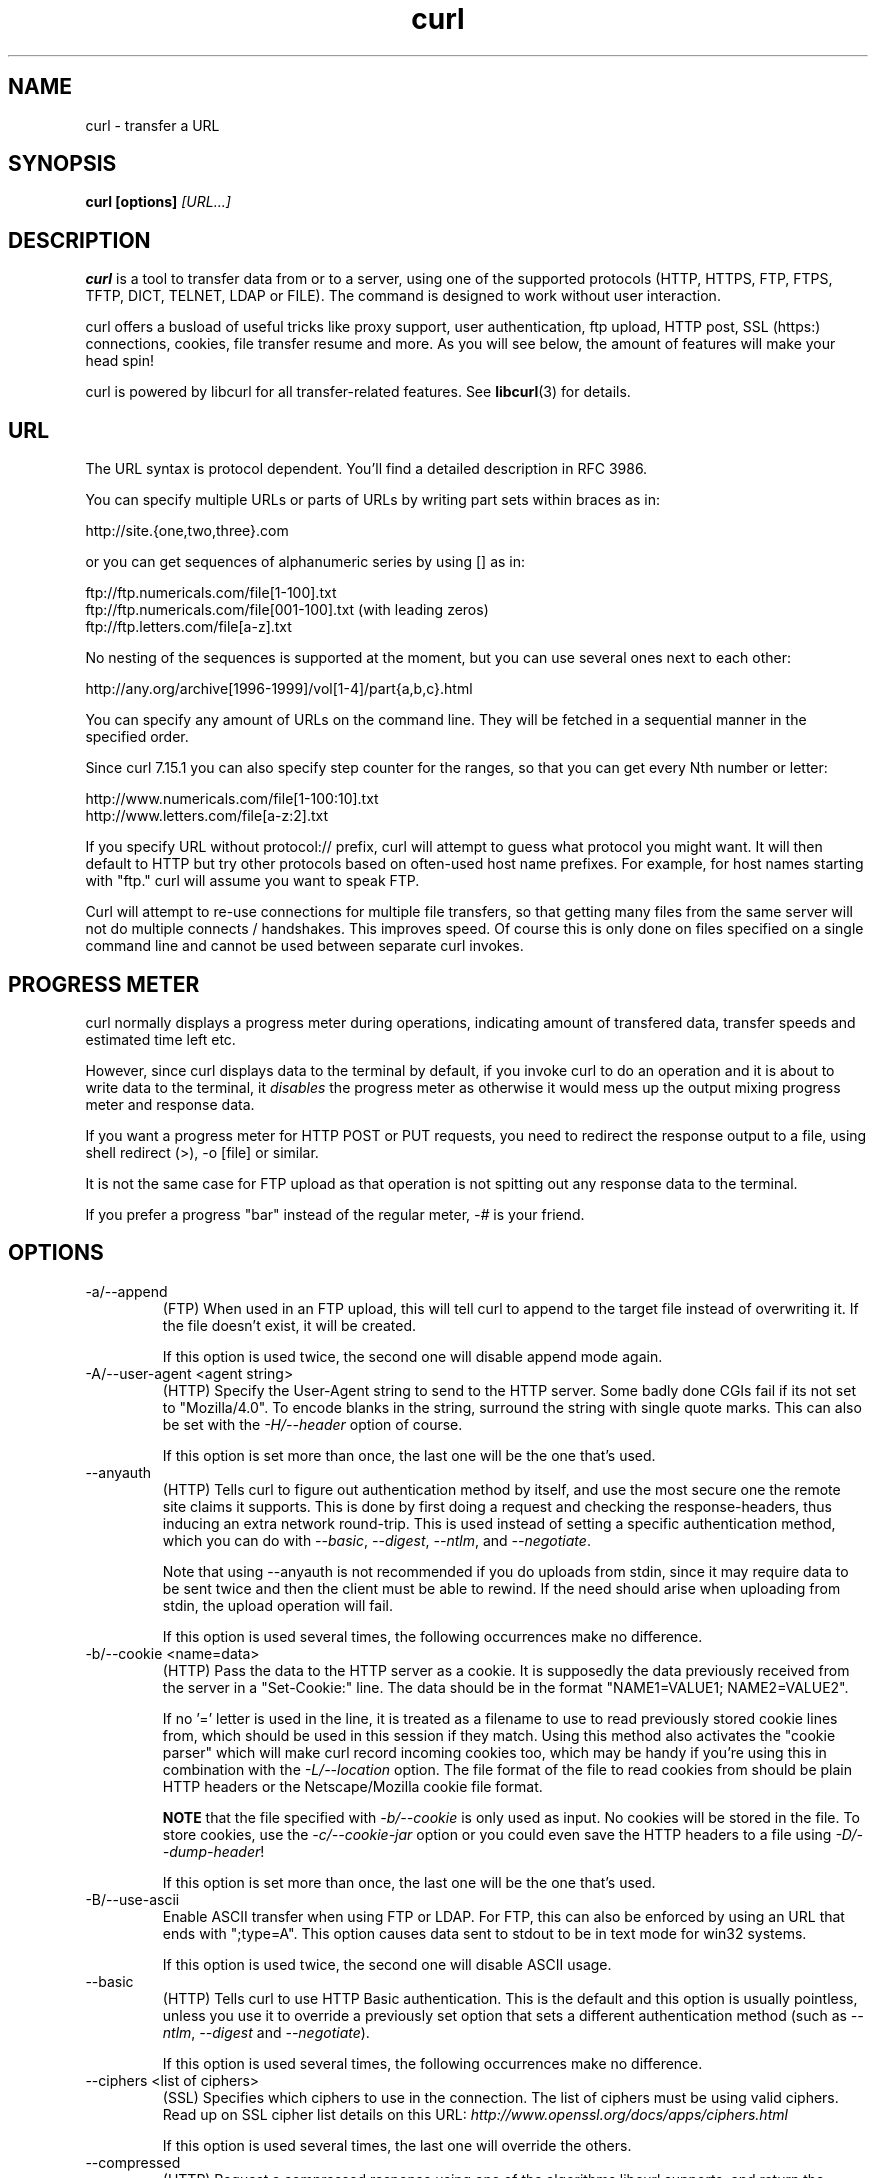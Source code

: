 .\" **************************************************************************
.\" *                                  _   _ ____  _
.\" *  Project                     ___| | | |  _ \| |
.\" *                             / __| | | | |_) | |
.\" *                            | (__| |_| |  _ <| |___
.\" *                             \___|\___/|_| \_\_____|
.\" *
.\" * Copyright (C) 1998 - 2006, Daniel Stenberg, <daniel@haxx.se>, et al.
.\" *
.\" * This software is licensed as described in the file COPYING, which
.\" * you should have received as part of this distribution. The terms
.\" * are also available at http://curl.haxx.se/docs/copyright.html.
.\" *
.\" * You may opt to use, copy, modify, merge, publish, distribute and/or sell
.\" * copies of the Software, and permit persons to whom the Software is
.\" * furnished to do so, under the terms of the COPYING file.
.\" *
.\" * This software is distributed on an "AS IS" basis, WITHOUT WARRANTY OF ANY
.\" * KIND, either express or implied.
.\" *
.\" * $Id: curl.1,v 1.186 2006-07-26 23:20:47 bagder Exp $
.\" **************************************************************************
.\"
.TH curl 1 "21 Mar 2006" "Curl 7.15.4" "Curl Manual"
.SH NAME
curl \- transfer a URL
.SH SYNOPSIS
.B curl [options]
.I [URL...]
.SH DESCRIPTION
.B curl
is a tool to transfer data from or to a server, using one of the supported
protocols (HTTP, HTTPS, FTP, FTPS, TFTP, DICT, TELNET, LDAP or FILE).
The command is designed to work without user interaction.

curl offers a busload of useful tricks like proxy support, user
authentication, ftp upload, HTTP post, SSL (https:) connections, cookies, file
transfer resume and more. As you will see below, the amount of features will
make your head spin!

curl is powered by libcurl for all transfer-related features. See
.BR libcurl (3)
for details.
.SH URL
The URL syntax is protocol dependent. You'll find a detailed description in
RFC 3986.

You can specify multiple URLs or parts of URLs by writing part sets within
braces as in:

 http://site.{one,two,three}.com

or you can get sequences of alphanumeric series by using [] as in:

 ftp://ftp.numericals.com/file[1-100].txt
 ftp://ftp.numericals.com/file[001-100].txt    (with leading zeros)
 ftp://ftp.letters.com/file[a-z].txt

No nesting of the sequences is supported at the moment, but you can use
several ones next to each other:

 http://any.org/archive[1996-1999]/vol[1-4]/part{a,b,c}.html

You can specify any amount of URLs on the command line. They will be fetched
in a sequential manner in the specified order.

Since curl 7.15.1 you can also specify step counter for the ranges, so that
you can get every Nth number or letter:

 http://www.numericals.com/file[1-100:10].txt
 http://www.letters.com/file[a-z:2].txt

If you specify URL without protocol:// prefix, curl will attempt to guess what
protocol you might want. It will then default to HTTP but try other protocols
based on often-used host name prefixes. For example, for host names starting
with "ftp." curl will assume you want to speak FTP.

Curl will attempt to re-use connections for multiple file transfers, so that
getting many files from the same server will not do multiple connects /
handshakes. This improves speed. Of course this is only done on files
specified on a single command line and cannot be used between separate curl
invokes.
.SH "PROGRESS METER"
curl normally displays a progress meter during operations, indicating amount
of transfered data, transfer speeds and estimated time left etc.

However, since curl displays data to the terminal by default, if you invoke
curl to do an operation and it is about to write data to the terminal, it
\fIdisables\fP the progress meter as otherwise it would mess up the output
mixing progress meter and response data.

If you want a progress meter for HTTP POST or PUT requests, you need to
redirect the response output to a file, using shell redirect (>), -o [file] or
similar.

It is not the same case for FTP upload as that operation is not spitting out
any response data to the terminal.

If you prefer a progress "bar" instead of the regular meter, \fI-#\fP is your
friend.
.SH OPTIONS
.IP "-a/--append"
(FTP) When used in an FTP upload, this will tell curl to append to the target
file instead of overwriting it. If the file doesn't exist, it will be created.

If this option is used twice, the second one will disable append mode again.
.IP "-A/--user-agent <agent string>"
(HTTP) Specify the User-Agent string to send to the HTTP server. Some badly
done CGIs fail if its not set to "Mozilla/4.0".  To encode blanks in the
string, surround the string with single quote marks.  This can also be set
with the \fI-H/--header\fP option of course.

If this option is set more than once, the last one will be the one that's
used.
.IP "--anyauth"
(HTTP) Tells curl to figure out authentication method by itself, and use the
most secure one the remote site claims it supports. This is done by first
doing a request and checking the response-headers, thus inducing an extra
network round-trip. This is used instead of setting a specific authentication
method, which you can do with \fI--basic\fP, \fI--digest\fP, \fI--ntlm\fP, and
\fI--negotiate\fP.

Note that using --anyauth is not recommended if you do uploads from stdin,
since it may require data to be sent twice and then the client must be able to
rewind. If the need should arise when uploading from stdin, the upload
operation will fail.

If this option is used several times, the following occurrences make no
difference.
.IP "-b/--cookie <name=data>"
(HTTP)
Pass the data to the HTTP server as a cookie. It is supposedly the
data previously received from the server in a "Set-Cookie:" line.
The data should be in the format "NAME1=VALUE1; NAME2=VALUE2".

If no '=' letter is used in the line, it is treated as a filename to use to
read previously stored cookie lines from, which should be used in this session
if they match. Using this method also activates the "cookie parser" which will
make curl record incoming cookies too, which may be handy if you're using this
in combination with the \fI-L/--location\fP option. The file format of the
file to read cookies from should be plain HTTP headers or the Netscape/Mozilla
cookie file format.

\fBNOTE\fP that the file specified with \fI-b/--cookie\fP is only used as
input. No cookies will be stored in the file. To store cookies, use the
\fI-c/--cookie-jar\fP option or you could even save the HTTP headers to a file
using \fI-D/--dump-header\fP!

If this option is set more than once, the last one will be the one that's
used.
.IP "-B/--use-ascii"
Enable ASCII transfer when using FTP or LDAP. For FTP, this can also be
enforced by using an URL that ends with ";type=A". This option causes data
sent to stdout to be in text mode for win32 systems.

If this option is used twice, the second one will disable ASCII usage.
.IP "--basic"
(HTTP) Tells curl to use HTTP Basic authentication. This is the default and
this option is usually pointless, unless you use it to override a previously
set option that sets a different authentication method (such as \fI--ntlm\fP,
\fI--digest\fP and \fI--negotiate\fP).

If this option is used several times, the following occurrences make no
difference.
.IP "--ciphers <list of ciphers>"
(SSL) Specifies which ciphers to use in the connection. The list of ciphers
must be using valid ciphers. Read up on SSL cipher list details on this URL:
\fIhttp://www.openssl.org/docs/apps/ciphers.html\fP

If this option is used several times, the last one will override the others.
.IP "--compressed"
(HTTP) Request a compressed response using one of the algorithms libcurl
supports, and return the uncompressed document.  If this option is used and
the server sends an unsupported encoding, Curl will report an error.

If this option is used several times, each occurrence will toggle it on/off.
.IP "--connect-timeout <seconds>"
Maximum time in seconds that you allow the connection to the server to take.
This only limits the connection phase, once curl has connected this option is
of no more use. See also the \fI-m/--max-time\fP option.

If this option is used several times, the last one will be used.
.IP "-c/--cookie-jar <file name>"
Specify to which file you want curl to write all cookies after a completed
operation. Curl writes all cookies previously read from a specified file as
well as all cookies received from remote server(s). If no cookies are known,
no file will be written. The file will be written using the Netscape cookie
file format. If you set the file name to a single dash, "-", the cookies will
be written to stdout.

.B NOTE
If the cookie jar can't be created or written to, the whole curl operation
won't fail or even report an error clearly. Using -v will get a warning
displayed, but that is the only visible feedback you get about this possibly
lethal situation.

If this option is used several times, the last specified file name will be
used.
.IP "-C/--continue-at <offset>"
Continue/Resume a previous file transfer at the given offset. The given offset
is the exact number of bytes that will be skipped counted from the beginning
of the source file before it is transferred to the destination.  If used with
uploads, the ftp server command SIZE will not be used by curl.

Use "-C -" to tell curl to automatically find out where/how to resume the
transfer. It then uses the given output/input files to figure that out.

If this option is used several times, the last one will be used.
.IP "--create-dirs"
When used in conjunction with the -o option, curl will create the necessary
local directory hierarchy as needed. This option creates the dirs mentioned
with the -o option, nothing else. If the -o file name uses no dir or if the
dirs it mentions already exist, no dir will be created.

To create remote directories when using FTP, try \fI--ftp-create-dirs\fP.
.IP "--crlf"
(FTP) Convert LF to CRLF in upload. Useful for MVS (OS/390).

If this option is used several times, the following occurrences make no
difference.
.IP "-d/--data <data>"
(HTTP) Sends the specified data in a POST request to the HTTP server, in a way
that can emulate as if a user has filled in a HTML form and pressed the submit
button. Note that the data is sent exactly as specified with no extra
processing (with all newlines cut off).  The data is expected to be
\&"url-encoded". This will cause curl to pass the data to the server using the
content-type application/x-www-form-urlencoded. Compare to \fI-F/--form\fP. If
this option is used more than once on the same command line, the data pieces
specified will be merged together with a separating &-letter. Thus, using '-d
name=daniel -d skill=lousy' would generate a post chunk that looks like
\&'name=daniel&skill=lousy'.

If you start the data with the letter @, the rest should be a file name to
read the data from, or - if you want curl to read the data from stdin.  The
contents of the file must already be url-encoded. Multiple files can also be
specified. Posting data from a file named 'foobar' would thus be done with
\fI--data\fP @foobar".

To post data purely binary, you should instead use the \fI--data-binary\fP
option.

\fI-d/--data\fP is the same as \fI--data-ascii\fP.

If this option is used several times, the ones following the first will
append data.
.IP "--data-ascii <data>"
(HTTP) This is an alias for the \fI-d/--data\fP option.

If this option is used several times, the ones following the first will
append data.
.IP "--data-binary <data>"
(HTTP) This posts data in a similar manner as \fI--data-ascii\fP does,
although when using this option the entire context of the posted data is kept
as-is. If you want to post a binary file without the strip-newlines feature of
the \fI--data-ascii\fP option, this is for you.

If this option is used several times, the ones following the first will
append data.
.IP "--digest"
(HTTP) Enables HTTP Digest authentication. This is a authentication that
prevents the password from being sent over the wire in clear text. Use this in
combination with the normal \fI-u/--user\fP option to set user name and
password. See also \fI--ntlm\fP, \fI--negotiate\fP and \fI--anyauth\fP for
related options.

If this option is used several times, the following occurrences make no
difference.
.IP "--disable-eprt"
(FTP) Tell curl to disable the use of the EPRT and LPRT commands when doing
active FTP transfers. Curl will normally always first attempt to use EPRT,
then LPRT before using PORT, but with this option, it will use PORT right
away. EPRT and LPRT are extensions to the original FTP protocol, may not work
on all servers but enable more functionality in a better way than the
traditional PORT command.

If this option is used several times, each occurrence will toggle this on/off.
.IP "--disable-epsv"
(FTP) Tell curl to disable the use of the EPSV command when doing passive FTP
transfers. Curl will normally always first attempt to use EPSV before PASV,
but with this option, it will not try using EPSV.

If this option is used several times, each occurrence will toggle this on/off.
.IP "-D/--dump-header <file>"
Write the protocol headers to the specified file.

This option is handy to use when you want to store the headers that a HTTP
site sends to you. Cookies from the headers could then be read in a second
curl invoke by using the \fI-b/--cookie\fP option! The \fI-c/--cookie-jar\fP
option is however a better way to store cookies.

When used on FTP, the ftp server response lines are considered being "headers"
and thus are saved there.

If this option is used several times, the last one will be used.
.IP "-e/--referer <URL>"
(HTTP) Sends the "Referer Page" information to the HTTP server. This can also
be set with the \fI-H/--header\fP flag of course.  When used with
\fI-L/--location\fP you can append ";auto" to the --referer URL to make curl
automatically set the previous URL when it follows a Location: header. The
\&";auto" string can be used alone, even if you don't set an initial --referer.

If this option is used several times, the last one will be used.
.IP "--engine <name>"
Select the OpenSSL crypto engine to use for cipher
operations. Use \fI--engine list\fP to print a list of build-time supported
engines. Note that not all (or none) of the engines may be available at
run-time.
.IP "--environment"
(RISC OS ONLY) Sets a range of environment variables, using the names the -w
option supports, to easier allow extraction of useful information after having
run curl.

If this option is used several times, each occurrence will toggle this on/off.
.IP "--egd-file <file>"
(HTTPS) Specify the path name to the Entropy Gathering Daemon socket. The
socket is used to seed the random engine for SSL connections. See also the
\fI--random-file\fP option.
.IP "-E/--cert <certificate[:password]>"
(HTTPS)
Tells curl to use the specified certificate file when getting a file
with HTTPS. The certificate must be in PEM format.
If the optional password isn't specified, it will be queried for on
the terminal. Note that this certificate is the private key and the private
certificate concatenated!

If this option is used several times, the last one will be used.
.IP "--cert-type <type>"
(SSL) Tells curl what certificate type the provided certificate is in. PEM,
DER and ENG are recognized types.

If this option is used several times, the last one will be used.
.IP "--cacert <CA certificate>"
(HTTPS) Tells curl to use the specified certificate file to verify the
peer. The file may contain multiple CA certificates. The certificate(s) must
be in PEM format.

curl recognizes the environment variable named 'CURL_CA_BUNDLE' if that is
set, and uses the given path as a path to a CA cert bundle. This option
overrides that variable.

The windows version of curl will automatically look for a CA certs file named
\'curl-ca-bundle.crt\', either in the same directory as curl.exe, or in the
Current Working Directory, or in any folder along your PATH.

If this option is used several times, the last one will be used.
.IP "--capath <CA certificate directory>"
(HTTPS) Tells curl to use the specified certificate directory to verify the
peer. The certificates must be in PEM format, and the directory must have been
processed using the c_rehash utility supplied with openssl. Using
\fI--capath\fP can allow curl to make https connections much more efficiently
than using \fI--cacert\fP if the \fI--cacert\fP file contains many CA
certificates.

If this option is used several times, the last one will be used.
.IP "-f/--fail"
(HTTP) Fail silently (no output at all) on server errors. This is mostly done
like this to better enable scripts etc to better deal with failed attempts. In
normal cases when a HTTP server fails to deliver a document, it returns an
HTML document stating so (which often also describes why and more). This flag
will prevent curl from outputting that and return error 22.

If this option is used twice, the second will again disable silent failure.
.IP "--ftp-account [data]"
(FTP) When an FTP server asks for "account data" after user name and password
has been provided, this data is sent off using the ACCT command. (Added in
7.13.0)

If this option is used twice, the second will override the previous use.
.IP "--ftp-create-dirs"
(FTP) When an FTP URL/operation uses a path that doesn't currently exist on
the server, the standard behavior of curl is to fail. Using this option, curl
will instead attempt to create missing directories.

If this option is used twice, the second will again disable directory creation.
.IP "--ftp-method [method]"
(FTP) Control what method curl should use to reach a file on a FTP(S)
server. The method argument should be one of the following alternatives:
.RS
.IP multicwd
curl does a single CWD operation for each path part in the given URL. For deep
hierarchies this means very many commands. This is how RFC1738 says it should
be done. This is the default but the slowest behavior.
.IP nocwd
curl does no CWD at all. curl will do SIZE, RETR, STOR etc and give a full
path to the server for all these commands. This is the fastest behavior.
.IP singlecwd
curl does one CWD with the full target directory and then operates on the file
\&"normally" (like in the multicwd case). This is somewhat more standards
compliant than 'nocwd' but without the full penalty of 'multicwd'.
.RE
.IP "--ftp-pasv"
(FTP) Use PASV when transferring. PASV is the internal default behavior, but
using this option can be used to override a previous --ftp-port option. (Added
in 7.11.0)

If this option is used several times, the following occurrences make no
difference.

.IP "--ftp-alternative-to-user <command>"
(FTP) If authenticating with the USER and PASS commands fails, send this
command.  When connecting to Tumbleweed's Secure Transport server over FTPS
using a client certificate, using "SITE AUTH" will tell the server to retrieve
the username from the certificate. (Added in 7.15.5)
.IP "--ftp-skip-pasv-ip"
(FTP) Tell curl to not use the IP address the server suggests in its response
to curl's PASV command when curl connects the data connection. Instead curl
will re-use the same IP address it already uses for the control
connection. (Added in 7.14.2)

This option has no effect if PORT, EPRT or EPSV is used instead of PASV.

If this option is used twice, the second will again use the server's suggested
address.
.IP "--ftp-ssl"
(FTP) Try to use SSL/TLS for the FTP connection.
Reverts to a non-secure connection if the server doesn't support SSL/TLS.
(Added in 7.11.0)

If this option is used twice, the second will again disable this.
.IP "--ftp-ssl-reqd"
(FTP) Require SSL/TLS for the FTP connection.
Terminates the connection if the server doesn't support SSL/TLS.
(Added in 7.15.5)

If this option is used twice, the second will again disable this.
.IP "-F/--form <name=content>"
(HTTP) This lets curl emulate a filled in form in which a user has pressed the
submit button. This causes curl to POST data using the Content-Type
multipart/form-data according to RFC1867. This enables uploading of binary
files etc. To force the 'content' part to be a file, prefix the file name
with an @ sign. To just get the content part from a file, prefix the file name
with the letter <. The difference between @ and < is then that @ makes a file
get attached in the post as a file upload, while the < makes a text field and
just get the contents for that text field from a file.

Example, to send your password file to the server, where
\&'password' is the name of the form-field to which /etc/passwd will be the
input:

\fBcurl\fP -F password=@/etc/passwd www.mypasswords.com

To read the file's content from stdin instead of a file, use - where the file
name should've been. This goes for both @ and < constructs.

You can also tell curl what Content-Type to use by using 'type=', in a manner
similar to:

\fBcurl\fP -F "web=@index.html;type=text/html" url.com

or

\fBcurl\fP -F "name=daniel;type=text/foo" url.com

You can also explicitly change the name field of an file upload part by
setting filename=, like this:

\fBcurl\fP -F "file=@localfile;filename=nameinpost" url.com

See further examples and details in the MANUAL.

This option can be used multiple times.
.IP "--form-string <name=string>"
(HTTP) Similar to \fI--form\fP except that the value string for the named
parameter is used literally. Leading \&'@' and \&'<' characters, and the
\&';type=' string in the value have no special meaning. Use this in preference
to \fI--form\fP if there's any possibility that the string value may
accidentally trigger the \&'@' or \&'<' features of \fI--form\fP.
.IP "-g/--globoff"
This option switches off the "URL globbing parser". When you set this option,
you can specify URLs that contain the letters {}[] without having them being
interpreted by curl itself. Note that these letters are not normal legal URL
contents but they should be encoded according to the URI standard.
.IP "-G/--get"
When used, this option will make all data specified with \fI-d/--data\fP or
\fI--data-binary\fP to be used in a HTTP GET request instead of the POST
request that otherwise would be used. The data will be appended to the URL
with a '?'  separator.

If used in combination with -I, the POST data will instead be appended to the
URL with a HEAD request.

If this option is used several times, the following occurrences make no
difference.
.IP "-h/--help"
Usage help.
.IP "-H/--header <header>"
(HTTP) Extra header to use when getting a web page. You may specify any number
of extra headers. Note that if you should add a custom header that has the
same name as one of the internal ones curl would use, your externally set
header will be used instead of the internal one. This allows you to make even
trickier stuff than curl would normally do. You should not replace internally
set headers without knowing perfectly well what you're doing. Replacing an
internal header with one without content on the right side of the colon will
prevent that header from appearing.

curl will make sure that each header you add/replace get sent with the proper
end of line marker, you should thus \fBnot\fP add that as a part of the header
content: do not add newlines or carriage returns they will only mess things up
for you.

See also the \fI-A/--user-agent\fP and \fI-e/--referer\fP options.

This option can be used multiple times to add/replace/remove multiple headers.
.IP "--ignore-content-length"
(HTTP)
Ignore the Content-Length header. This is particularly useful for servers
running Apache 1.x, which will report incorrect Content-Length for files
larger than 2 gigabytes.
.IP "-i/--include"
(HTTP)
Include the HTTP-header in the output. The HTTP-header includes things
like server-name, date of the document, HTTP-version and more...

If this option is used twice, the second will again disable header include.
.IP "--interface <name>"
Perform an operation using a specified interface. You can enter interface
name, IP address or host name. An example could look like:

 curl --interface eth0:1 http://www.netscape.com/

If this option is used several times, the last one will be used.
.IP "-I/--head"
(HTTP/FTP/FILE)
Fetch the HTTP-header only! HTTP-servers feature the command HEAD
which this uses to get nothing but the header of a document. When used
on a FTP or FILE file, curl displays the file size and last modification
time only.

If this option is used twice, the second will again disable header only.
.IP "-j/--junk-session-cookies"
(HTTP) When curl is told to read cookies from a given file, this option will
make it discard all "session cookies". This will basically have the same effect
as if a new session is started. Typical browsers always discard session
cookies when they're closed down.

If this option is used several times, each occurrence will toggle this on/off.
.IP "-k/--insecure"
(SSL) This option explicitly allows curl to perform "insecure" SSL connections
and transfers. All SSL connections are attempted to be made secure by using
the CA certificate bundle installed by default. This makes all connections
considered "insecure" to fail unless \fI-k/--insecure\fP is used.

If this option is used twice, the second time will again disable it.
.IP "--key <key>"
(SSL) Private key file name. Allows you to provide your private key in this
separate file.

If this option is used several times, the last one will be used.
.IP "--key-type <type>"
(SSL) Private key file type. Specify which type your \fI--key\fP provided
private key is. DER, PEM and ENG are supported.

If this option is used several times, the last one will be used.
.IP "--krb4 <level>"
(FTP) Enable kerberos4 authentication and use. The level must be entered and
should be one of 'clear', 'safe', 'confidential' or 'private'. Should you use
a level that is not one of these, 'private' will instead be used.

This option requires that the library was built with kerberos4 support. This
is not very common. Use \fI-V/--version\fP to see if your curl supports it.

If this option is used several times, the last one will be used.
.IP "-K/--config <config file>"
Specify which config file to read curl arguments from. The config file is a
text file in which command line arguments can be written which then will be
used as if they were written on the actual command line. Options and their
parameters must be specified on the same config file line. If the parameter is
to contain white spaces, the parameter must be enclosed within quotes.  If the
first column of a config line is a '#' character, the rest of the line will be
treated as a comment.

Specify the filename as '-' to make curl read the file from stdin.

Note that to be able to specify a URL in the config file, you need to specify
it using the \fI--url\fP option, and not by simply writing the URL on its own
line. So, it could look similar to this:

url = "http://curl.haxx.se/docs/"

This option can be used multiple times.

When curl is invoked, it always (unless \fI-q\fP is used) checks for a default
config file and uses it if found. The default config file is checked for in
the following places in this order:

1) curl tries to find the "home dir": It first checks for the CURL_HOME and
then the HOME environment variables. Failing that, it uses getpwuid() on
unix-like systems (which returns the home dir given the current user in your
system). On Windows, it then checks for the APPDATA variable, or as a last
resort the '%USERPROFILE%\Application Data'.

2) On windows, if there is no _curlrc file in the home dir, it checks for one
in the same dir the executable curl is placed. On unix-like systems, it will
simply try to load .curlrc from the determined home dir.
.IP "--limit-rate <speed>"
Specify the maximum transfer rate you want curl to use. This feature is useful
if you have a limited pipe and you'd like your transfer not use your entire
bandwidth.

The given speed is measured in bytes/second, unless a suffix is appended.
Appending 'k' or 'K' will count the number as kilobytes, 'm' or M' makes it
megabytes while 'g' or 'G' makes it gigabytes. Examples: 200K, 3m and 1G.

If you are also using the \fI-Y/--speed-limit\fP option, that option will take
precedence and might cripple the rate-limiting slightly, to help keeping the
speed-limit logic working.

If this option is used several times, the last one will be used.
.IP "-l/--list-only"
(FTP)
When listing an FTP directory, this switch forces a name-only view.
Especially useful if you want to machine-parse the contents of an FTP
directory since the normal directory view doesn't use a standard look
or format.

This option causes an FTP NLST command to be sent.  Some FTP servers
list only files in their response to NLST; they do not include
subdirectories and symbolic links.

If this option is used twice, the second will again disable list only.
.IP "--local-port <num>[-num]"
Set a prefered number or range of local port numbers to use for the
connection(s).  Note that port numbers by nature is a scarce resource that
will be busy at times so setting this range to something too narrow might
cause unnecessary connection setup failures. (Added in 7.15.2)
.IP "-L/--location"
(HTTP/HTTPS) If the server reports that the requested page has moved to a
different location (indicated with a Location: header and a 3XX response code)
this option will make curl redo the request on the new place. If used together
with \fI-i/--include\fP or \fI-I/--head\fP, headers from all requested pages
will be shown. When authentication is used, curl only sends its credentials to
the initial host. If a redirect takes curl to a different host, it won't be
able to intercept the user+password. See also \fI--location-trusted\fP on how
to change this. You can limit the amount of redirects to follow by using the
\fI--max-redirs\fP option.

If this option is used twice, the second will again disable location following.
.IP "--location-trusted"
(HTTP/HTTPS) Like \fI-L/--location\fP, but will allow sending the name +
password to all hosts that the site may redirect to. This may or may not
introduce a security breach if the site redirects you do a site to which
you'll send your authentication info (which is plaintext in the case of HTTP
Basic authentication).

If this option is used twice, the second will again disable location following.
.IP "--max-filesize <bytes>"
Specify the maximum size (in bytes) of a file to download. If the file
requested is larger than this value, the transfer will not start and curl will
return with exit code 63.

NOTE: The file size is not always known prior to download, and for such files
this option has no effect even if the file transfer ends up being larger than
this given limit. This concerns both FTP and HTTP transfers.
.IP "-m/--max-time <seconds>"
Maximum time in seconds that you allow the whole operation to take.  This is
useful for preventing your batch jobs from hanging for hours due to slow
networks or links going down.  See also the \fI--connect-timeout\fP option.

If this option is used several times, the last one will be used.
.IP "-M/--manual"
Manual. Display the huge help text.
.IP "-n/--netrc"
Makes curl scan the \fI.netrc\fP file in the user's home directory for login
name and password. This is typically used for ftp on unix. If used with http,
curl will enable user authentication. See
.BR netrc(4)
or
.BR ftp(1)
for details on the file format. Curl will not complain if that file
hasn't the right permissions (it should not be world nor group
readable). The environment variable "HOME" is used to find the home
directory.

A quick and very simple example of how to setup a \fI.netrc\fP to allow curl
to ftp to the machine host.domain.com with user name \&'myself' and password
\&'secret' should look similar to:

.B "machine host.domain.com login myself password secret"

If this option is used twice, the second will again disable netrc usage.
.IP "--netrc-optional"
Very similar to \fI--netrc\fP, but this option makes the .netrc usage
\fBoptional\fP and not mandatory as the \fI--netrc\fP does.
.IP "--negotiate"
(HTTP) Enables GSS-Negotiate authentication. The GSS-Negotiate method was
designed by Microsoft and is used in their web applications. It is primarily
meant as a support for Kerberos5 authentication but may be also used along
with another authentication methods. For more information see IETF draft
draft-brezak-spnego-http-04.txt.

This option requires that the library was built with GSSAPI support. This is
not very common. Use \fI-V/--version\fP to see if your version supports
GSS-Negotiate.

When using this option, you must also provide a fake -u/--user option to
activate the authentication code properly. Sending a '-u :' is enough as the
user name and password from the -u option aren't actually used.

If this option is used several times, the following occurrences make no
difference.
.IP "-N/--no-buffer"
Disables the buffering of the output stream. In normal work situations, curl
will use a standard buffered output stream that will have the effect that it
will output the data in chunks, not necessarily exactly when the data arrives.
Using this option will disable that buffering.

If this option is used twice, the second will again switch on buffering.
.IP "--ntlm"
(HTTP) Enables NTLM authentication. The NTLM authentication method was
designed by Microsoft and is used by IIS web servers. It is a proprietary
protocol, reversed engineered by clever people and implemented in curl based
on their efforts. This kind of behavior should not be endorsed, you should
encourage everyone who uses NTLM to switch to a public and documented
authentication method instead. Such as Digest.

If you want to enable NTLM for your proxy authentication, then use
\fI--proxy-ntlm\fP.

This option requires that the library was built with SSL support. Use
\fI-V/--version\fP to see if your curl supports NTLM.

If this option is used several times, the following occurrences make no
difference.
.IP "-o/--output <file>"
Write output to <file> instead of stdout. If you are using {} or [] to fetch
multiple documents, you can use '#' followed by a number in the <file>
specifier. That variable will be replaced with the current string for the URL
being fetched. Like in:

  curl http://{one,two}.site.com -o "file_#1.txt"

or use several variables like:

  curl http://{site,host}.host[1-5].com -o "#1_#2"

You may use this option as many times as you have number of URLs.

See also the \fI--create-dirs\fP option to create the local directories
dynamically.
.IP "-O/--remote-name"
Write output to a local file named like the remote file we get. (Only the file
part of the remote file is used, the path is cut off.)

The remote file name to use for saving is extracted from the given URL,
nothing else.

You may use this option as many times as you have number of URLs.
.IP "--pass <phrase>"
(SSL) Pass phrase for the private key

If this option is used several times, the last one will be used.
.IP "--proxy-anyauth"
Tells curl to pick a suitable authentication method when communicating with
the given proxy. This will cause an extra request/response round-trip. (Added
in 7.13.2)

If this option is used twice, the second will again disable the proxy use-any
authentication.
.IP "--proxy-basic"
Tells curl to use HTTP Basic authentication when communicating with the given
proxy. Use \fI--basic\fP for enabling HTTP Basic with a remote host. Basic is
the default authentication method curl uses with proxies.

If this option is used twice, the second will again disable proxy HTTP Basic
authentication.
.IP "--proxy-digest"
Tells curl to use HTTP Digest authentication when communicating with the given
proxy. Use \fI--digest\fP for enabling HTTP Digest with a remote host.

If this option is used twice, the second will again disable proxy HTTP Digest.
.IP "--proxy-ntlm"
Tells curl to use HTTP NTLM authentication when communicating with the given
proxy. Use \fI--ntlm\fP for enabling NTLM with a remote host.

If this option is used twice, the second will again disable proxy HTTP NTLM.
.IP "-p/--proxytunnel"
When an HTTP proxy is used (\fI-x/--proxy\fP), this option will cause non-HTTP
protocols to attempt to tunnel through the proxy instead of merely using it to
do HTTP-like operations. The tunnel approach is made with the HTTP proxy
CONNECT request and requires that the proxy allows direct connect to the
remote port number curl wants to tunnel through to.

If this option is used twice, the second will again disable proxy tunnel.
.IP "-P/--ftp-port <address>"
(FTP) Reverses the initiator/listener roles when connecting with ftp. This
switch makes Curl use the PORT command instead of PASV. In practice, PORT
tells the server to connect to the client's specified address and port, while
PASV asks the server for an ip address and port to connect to. <address>
should be one of:
.RS
.IP interface
i.e "eth0" to specify which interface's IP address you want to use  (Unix only)
.IP "IP address"
i.e "192.168.10.1" to specify exact IP number
.IP "host name"
i.e "my.host.domain" to specify machine
.IP "-"
make curl pick the same IP address that is already used for the control
connection
.RE

If this option is used several times, the last one will be used. Disable the
use of PORT with \fI--ftp-pasv\fP. Disable the attempt to use the EPRT command
instead of PORT by using \fI--disable-eprt\fP. EPRT is really PORT++.
.IP "-q"
If used as the first parameter on the command line, the \fIcurlrc\fP config
file will not be read and used. See the \fI-K/--config\fP for details on the
default config file search path.
.IP "-Q/--quote <command>"
(FTP) Send an arbitrary command to the remote FTP server. Quote commands are
sent BEFORE the transfer is taking place (just after the initial PWD command
to be exact). To make commands take place after a successful transfer, prefix
them with a dash '-'. To make commands get sent after libcurl has changed
working directory, just before the transfer command(s), prefix the command
with '+'. You may specify any amount of commands. If the server returns
failure for one of the commands, the entire operation will be aborted. You
must send syntactically correct FTP commands as RFC959 defines.

This option can be used multiple times.
.IP "--random-file <file>"
(HTTPS) Specify the path name to file containing what will be considered as
random data. The data is used to seed the random engine for SSL connections.
See also the \fI--egd-file\fP option.
.IP "-r/--range <range>"
(HTTP/FTP)
Retrieve a byte range (i.e a partial document) from a HTTP/1.1 or FTP
server. Ranges can be specified in a number of ways.
.RS
.TP 10
.B 0-499
specifies the first 500 bytes
.TP
.B 500-999
specifies the second 500 bytes
.TP
.B -500
specifies the last 500 bytes
.TP
.B 9500-
specifies the bytes from offset 9500 and forward
.TP
.B 0-0,-1
specifies the first and last byte only(*)(H)
.TP
.B 500-700,600-799
specifies 300 bytes from offset 500(H)
.TP
.B 100-199,500-599
specifies two separate 100 bytes ranges(*)(H)
.RE

(*) = NOTE that this will cause the server to reply with a multipart
response!

You should also be aware that many HTTP/1.1 servers do not have this feature
enabled, so that when you attempt to get a range, you'll instead get the whole
document.

FTP range downloads only support the simple syntax 'start-stop' (optionally
with one of the numbers omitted). It depends on the non-RFC command SIZE.

If this option is used several times, the last one will be used.
.IP "-R/--remote-time"
When used, this will make libcurl attempt to figure out the timestamp of the
remote file, and if that is available make the local file get that same
timestamp.

If this option is used twice, the second time disables this again.
.IP "--retry <num>"
If a transient error is returned when curl tries to perform a transfer, it
will retry this number of times before giving up. Setting the number to 0
makes curl do no retries (which is the default). Transient error means either:
a timeout, an FTP 5xx response code or an HTTP 5xx response code.

When curl is about to retry a transfer, it will first wait one second and then
for all forthcoming retries it will double the waiting time until it reaches
10 minutes which then will be the delay between the rest of the retries.  By
using \fI--retry-delay\fP you disable this exponential backoff algorithm. See
also \fI--retry-max-time\fP to limit the total time allowed for
retries. (Added in 7.12.3)

If this option is used multiple times, the last occurrence decide the amount.
.IP "--retry-delay <seconds>"
Make curl sleep this amount of time between each retry when a transfer has
failed with a transient error (it changes the default backoff time algorithm
between retries). This option is only interesting if \fI--retry\fP is also
used. Setting this delay to zero will make curl use the default backoff time.
(Added in 7.12.3)

If this option is used multiple times, the last occurrence decide the amount.
.IP "--retry-max-time <seconds>"
The retry timer is reset before the first transfer attempt. Retries will be
done as usual (see \fI--retry\fP) as long as the timer hasn't reached this
given limit. Notice that if the timer hasn't reached the limit, the request
will be made and while performing, it may take longer than this given time
period. To limit a single request\'s maximum time, use \fI-m/--max-time\fP.
Set this option to zero to not timeout retries. (Added in 7.12.3)

If this option is used multiple times, the last occurrence decide the amount.
.IP "-s/--silent"
Silent mode. Don't show progress meter or error messages.  Makes
Curl mute.

If this option is used twice, the second will again disable silent mode.
.IP "-S/--show-error"
When used with -s it makes curl show error message if it fails.

If this option is used twice, the second will again disable show error.
.IP "--socks4 <host[:port]>"
Use the specified SOCKS4 proxy. If the port number is not specified, it is
assumed at port 1080. (Added in 7.15.2)

This option overrides any previous use of \fI-x/--proxy\fP, as they are
mutually exclusive.

If this option is used several times, the last one will be used.
.IP "--socks5 <host[:port]>"
Use the specified SOCKS5 proxy. If the port number is not specified, it is
assumed at port 1080. (Added in 7.11.1)

This option overrides any previous use of \fI-x/--proxy\fP, as they are
mutually exclusive.

If this option is used several times, the last one will be used. (This option
was previously wrongly documented and used as --socks without the number
appended.)
.IP "--stderr <file>"
Redirect all writes to stderr to the specified file instead. If the file name
is a plain '-', it is instead written to stdout. This option has no point when
you're using a shell with decent redirecting capabilities.

If this option is used several times, the last one will be used.
.IP "--tcp-nodelay"
Turn on the TCP_NODELAY option. See the \fIcurl_easy_setopt(3)\fP man page for
details about this option. (Added in 7.11.2)

If this option is used several times, each occurrence toggles this on/off.
.IP "-t/--telnet-option <OPT=val>"
Pass options to the telnet protocol. Supported options are:

TTYPE=<term> Sets the terminal type.

XDISPLOC=<X display> Sets the X display location.

NEW_ENV=<var,val> Sets an environment variable.
.IP "-T/--upload-file <file>"
This transfers the specified local file to the remote URL. If there is no file
part in the specified URL, Curl will append the local file name. NOTE that you
must use a trailing / on the last directory to really prove to Curl that there
is no file name or curl will think that your last directory name is the remote
file name to use. That will most likely cause the upload operation to fail. If
this is used on a http(s) server, the PUT command will be used.

Use the file name "-" (a single dash) to use stdin instead of a given file.

You can specify one -T for each URL on the command line. Each -T + URL pair
specifies what to upload and to where. curl also supports "globbing" of the -T
argument, meaning that you can upload multiple files to a single URL by using
the same URL globbing style supported in the URL, like this:

curl -T "{file1,file2}" http://www.uploadtothissite.com

or even

curl -T "img[1-1000].png" ftp://ftp.picturemania.com/upload/
.IP "--trace <file>"
Enables a full trace dump of all incoming and outgoing data, including
descriptive information, to the given output file. Use "-" as filename to have
the output sent to stdout.

If this option is used several times, the last one will be used.
.IP "--trace-ascii <file>"
Enables a full trace dump of all incoming and outgoing data, including
descriptive information, to the given output file. Use "-" as filename to have
the output sent to stdout.

This is very similar to \fI--trace\fP, but leaves out the hex part and only
shows the ASCII part of the dump. It makes smaller output that might be easier
to read for untrained humans.

If this option is used several times, the last one will be used.
.IP "--trace-time"
Prepends a time stamp to each trace or verbose line that curl displays.
(Added in 7.14.0)

If this option is used several times, each occurrence will toggle it on/off.
.IP "-u/--user <user:password>"
Specify user and password to use for server authentication. Overrides
\fI-n/--netrc\fP and \fI--netrc-optional\fP.

If you use an SSPI-enabled curl binary and do NTLM autentication, you can
force curl to pick up the user name and password from your environment by
simply specifying a single colon with this option: "-u :".

If this option is used several times, the last one will be used.
.IP "-U/--proxy-user <user:password>"
Specify user and password to use for proxy authentication.

If you use an SSPI-enabled curl binary and do NTLM autentication, you can
force curl to pick up the user name and password from your environment by
simply specifying a single colon with this option: "-U :".

If this option is used several times, the last one will be used.
.IP "--url <URL>"
Specify a URL to fetch. This option is mostly handy when you want to specify
URL(s) in a config file.

This option may be used any number of times. To control where this URL is
written, use the \fI-o/--output\fP or the \fI-O/--remote-name\fP options.
.IP "-v/--verbose"
Makes the fetching more verbose/talkative. Mostly usable for debugging. Lines
starting with '>' means "header data" sent by curl, '<' means "header data"
received by curl that is hidden in normal cases and lines starting with '*'
means additional info provided by curl.

Note that if you only want HTTP headers in the output, \fI-i/--include\fP
might be option you're looking for.

If you think this option still doesn't give you enough details, consider using
\fI--trace\fP or \fI--trace-ascii\fP instead.

If this option is used twice, the second will again disable verbose.
.IP "-V/--version"
Displays information about curl and the libcurl version it uses.

The first line includes the full version of curl, libcurl and other 3rd party
libraries linked with the executable.

The second line (starts with "Protocols:") shows all protocols that libcurl
reports to support.

The third line (starts with "Features:") shows specific features libcurl
reports to offer. Available features include:
.RS
.IP "IPv6"
You can use IPv6 with this.
.IP "krb4"
Krb4 for ftp is supported.
.IP "SSL"
HTTPS and FTPS are supported.
.IP "libz"
Automatic decompression of compressed files over HTTP is supported.
.IP "NTLM"
NTLM authentication is supported.
.IP "GSS-Negotiate"
Negotiate authentication is supported.
.IP "Debug"
This curl uses a libcurl built with Debug. This enables more error-tracking
and memory debugging etc. For curl-developers only!
.IP "AsynchDNS"
This curl uses asynchronous name resolves.
.IP "SPNEGO"
SPNEGO Negotiate authentication is supported.
.IP "Largefile"
This curl supports transfers of large files, files larger than 2GB.
.IP "IDN"
This curl supports IDN - international domain names.
.IP "SSPI"
SSPI is supported. If you use NTLM and set a blank user name, curl will
authenticate with your current user and password.
.RE
.IP "-w/--write-out <format>"
Defines what to display on stdout after a completed and successful
operation. The format is a string that may contain plain text mixed with any
number of variables. The string can be specified as "string", to get read from
a particular file you specify it "@filename" and to tell curl to read the
format from stdin you write "@-".

The variables present in the output format will be substituted by the value or
text that curl thinks fit, as described below. All variables are specified
like %{variable_name} and to output a normal % you just write them like
%%. You can output a newline by using \\n, a carriage return with \\r and a tab
space with \\t.

.B NOTE:
The %-letter is a special letter in the win32-environment, where all
occurrences of % must be doubled when using this option.

Available variables are at this point:
.RS
.TP 15
.B url_effective
The URL that was fetched last. This is mostly meaningful if you've told curl
to follow location: headers.
.TP
.B http_code
The numerical code that was found in the last retrieved HTTP(S) page.
.TP
.B http_connect
The numerical code that was found in the last response (from a proxy) to a
curl CONNECT request. (Added in 7.12.4)
.TP
.B time_total
The total time, in seconds, that the full operation lasted. The time will be
displayed with millisecond resolution.
.TP
.B time_namelookup
The time, in seconds, it took from the start until the name resolving was
completed.
.TP
.B time_connect
The time, in seconds, it took from the start until the connect to the remote
host (or proxy) was completed.
.TP
.B time_pretransfer
The time, in seconds, it took from the start until the file transfer is just
about to begin. This includes all pre-transfer commands and negotiations that
are specific to the particular protocol(s) involved.
.TP
.B time_redirect
The time, in seconds, it took for all redirection steps include name lookup,
connect, pretransfer and transfer before final transaction was
started. time_redirect shows the complete execution time for multiple
redirections. (Added in 7.12.3)
.TP
.B time_starttransfer
The time, in seconds, it took from the start until the first byte is just about
to be transferred. This includes time_pretransfer and also the time the
server needs to calculate the result.
.TP
.B size_download
The total amount of bytes that were downloaded.
.TP
.B size_upload
The total amount of bytes that were uploaded.
.TP
.B size_header
The total amount of bytes of the downloaded headers.
.TP
.B size_request
The total amount of bytes that were sent in the HTTP request.
.TP
.B speed_download
The average download speed that curl measured for the complete download.
.TP
.B speed_upload
The average upload speed that curl measured for the complete upload.
.TP
.B content_type
The Content-Type of the requested document, if there was any.
.TP
.B num_connects
Number of new connects made in the recent transfer. (Added in 7.12.3)
.TP
.B num_redirects
Number of redirects that were followed in the request. (Added in 7.12.3)
.TP
.B ftp_entry_path
The initial path libcurl ended up in when logging on to the remote FTP
server. (Added in 7.15.4)
.RE

If this option is used several times, the last one will be used.
.IP "-x/--proxy <proxyhost[:port]>"
Use specified HTTP proxy. If the port number is not specified, it is assumed
at port 1080.

This option overrides existing environment variables that sets proxy to
use. If there's an environment variable setting a proxy, you can set proxy to
\&"" to override it.

\fBNote\fP that all operations that are performed over a HTTP proxy will
transparently be converted to HTTP. It means that certain protocol specific
operations might not be available. This is not the case if you can tunnel
through the proxy, as done with the \fI-p/--proxytunnel\fP option.

Starting with 7.14.1, the proxy host can be specified the exact same way as
the proxy environment variables, include protocol prefix (http://) and
embedded user + password.

If this option is used several times, the last one will be used.
.IP "-X/--request <command>"
(HTTP) Specifies a custom request method to use when communicating with the
HTTP server.  The specified request will be used instead of the method
otherwise used (which defaults to GET). Read the HTTP 1.1 specification for
details and explanations.

(FTP)
Specifies a custom FTP command to use instead of LIST when doing file lists
with ftp.

If this option is used several times, the last one will be used.
.IP "-y/--speed-time <time>"
If a download is slower than speed-limit bytes per second during a speed-time
period, the download gets aborted. If speed-time is used, the default
speed-limit will be 1 unless set with -y.

This option controls transfers and thus will not affect slow connects etc. If
this is a concern for you, try the \fI--connect-timeout\fP option.

If this option is used several times, the last one will be used.
.IP "-Y/--speed-limit <speed>"
If a download is slower than this given speed, in bytes per second, for
speed-time seconds it gets aborted. speed-time is set with -Y and is 30 if
not set.

If this option is used several times, the last one will be used.
.IP "-z/--time-cond <date expression>"
(HTTP) Request a file that has been modified later than the given time and
date, or one that has been modified before that time. The date expression can
be all sorts of date strings or if it doesn't match any internal ones, it
tries to get the time from a given file name instead! See the
\fIcurl_getdate(3)\fP man pages for date expression details.

Start the date expression with a dash (-) to make it request for a document
that is older than the given date/time, default is a document that is newer
than the specified date/time.

If this option is used several times, the last one will be used.
.IP "--max-redirs <num>"
Set maximum number of redirection-followings allowed. If \fI-L/--location\fP
is used, this option can be used to prevent curl from following redirections
\&"in absurdum". By default, the limit is set to 50 redirections. Set this
option to -1 to make it limitless.

If this option is used several times, the last one will be used.
.IP "-0/--http1.0"
(HTTP) Forces curl to issue its requests using HTTP 1.0 instead of using its
internally preferred: HTTP 1.1.
.IP "-1/--tlsv1"
(HTTPS)
Forces curl to use TSL version 1 when negotiating with a remote TLS server.
.IP "-2/--sslv2"
(HTTPS)
Forces curl to use SSL version 2 when negotiating with a remote SSL server.
.IP "-3/--sslv3"
(HTTPS)
Forces curl to use SSL version 3 when negotiating with a remote SSL server.
.IP "--3p-quote"
(FTP) Specify arbitrary commands to send to the source server. See the
\fI-Q/--quote\fP option for details. (Added in 7.13.0)
.IP "--3p-url"
(FTP) Activates a FTP 3rd party transfer. Specifies the source URL to get a
file from, while the "normal" URL will be used as target URL, the file that
will be written/created.

Note that not all FTP server allow 3rd party transfers. (Added in 7.13.0)
.IP "--3p-user"
(FTP) Specify user:password for the source URL transfer. (Added in 7.13.0)
.IP "-4/--ipv4"
If libcurl is capable of resolving an address to multiple IP versions (which
it is if it is ipv6-capable), this option tells libcurl to resolve names to
IPv4 addresses only.
.IP "-6/--ipv6"
If libcurl is capable of resolving an address to multiple IP versions (which
it is if it is ipv6-capable), this option tells libcurl to resolve names to
IPv6 addresses only.
.IP "-#/--progress-bar"
Make curl display progress information as a progress bar instead of the
default statistics.

If this option is used twice, the second will again disable the progress bar.
.SH FILES
.I ~/.curlrc
.RS
Default config file, see \fI-K/--config\fP for details.

.SH ENVIRONMENT
.IP "http_proxy [protocol://]<host>[:port]"
Sets proxy server to use for HTTP.
.IP "HTTPS_PROXY [protocol://]<host>[:port]"
Sets proxy server to use for HTTPS.
.IP "FTP_PROXY [protocol://]<host>[:port]"
Sets proxy server to use for FTP.
.IP "ALL_PROXY [protocol://]<host>[:port]"
Sets proxy server to use if no protocol-specific proxy is set.
.IP "NO_PROXY <comma-separated list of hosts>"
list of host names that shouldn't go through any proxy. If set to a asterisk
\&'*' only, it matches all hosts.
.SH EXIT CODES
There exists a bunch of different error codes and their corresponding error
messages that may appear during bad conditions. At the time of this writing,
the exit codes are:
.IP 1
Unsupported protocol. This build of curl has no support for this protocol.
.IP 2
Failed to initialize.
.IP 3
URL malformat. The syntax was not correct.
.IP 4
URL user malformatted. The user-part of the URL syntax was not correct.
.IP 5
Couldn't resolve proxy. The given proxy host could not be resolved.
.IP 6
Couldn't resolve host. The given remote host was not resolved.
.IP 7
Failed to connect to host.
.IP 8
FTP weird server reply. The server sent data curl couldn't parse.
.IP 9
FTP access denied. The server denied login or denied access to the particular
resource or directory you wanted to reach. Most often you tried to change to a
directory that doesn't exist on the server.
.IP 10
FTP user/password incorrect. Either one or both were not accepted by the
server.
.IP 11
FTP weird PASS reply. Curl couldn't parse the reply sent to the PASS request.
.IP 12
FTP weird USER reply. Curl couldn't parse the reply sent to the USER request.
.IP 13
FTP weird PASV reply, Curl couldn't parse the reply sent to the PASV request.
.IP 14
FTP weird 227 format. Curl couldn't parse the 227-line the server sent.
.IP 15
FTP can't get host. Couldn't resolve the host IP we got in the 227-line.
.IP 16
FTP can't reconnect. Couldn't connect to the host we got in the 227-line.
.IP 17
FTP couldn't set binary. Couldn't change transfer method to binary.
.IP 18
Partial file. Only a part of the file was transferred.
.IP 19
FTP couldn't download/access the given file, the RETR (or similar) command
failed.
.IP 20
FTP write error. The transfer was reported bad by the server.
.IP 21
FTP quote error. A quote command returned error from the server.
.IP 22
HTTP page not retrieved. The requested url was not found or returned another
error with the HTTP error code being 400 or above. This return code only
appears if \fI-f/--fail\fP is used.
.IP 23
Write error. Curl couldn't write data to a local filesystem or similar.
.IP 24
Malformed user. User name badly specified.
.IP 25
FTP couldn't STOR file. The server denied the STOR operation, used for FTP
uploading.
.IP 26
Read error. Various reading problems.
.IP 27
Out of memory. A memory allocation request failed.
.IP 28
Operation timeout. The specified time-out period was reached according to the
conditions.
.IP 29
FTP couldn't set ASCII. The server returned an unknown reply.
.IP 30
FTP PORT failed. The PORT command failed. Not all FTP servers support the PORT
command, try doing a transfer using PASV instead!
.IP 31
FTP couldn't use REST. The REST command failed. This command is used for
resumed FTP transfers.
.IP 32
FTP couldn't use SIZE. The SIZE command failed. The command is an extension
to the original FTP spec RFC 959.
.IP 33
HTTP range error. The range "command" didn't work.
.IP 34
HTTP post error. Internal post-request generation error.
.IP 35
SSL connect error. The SSL handshaking failed.
.IP 36
FTP bad download resume. Couldn't continue an earlier aborted download.
.IP 37
FILE couldn't read file. Failed to open the file. Permissions?
.IP 38
LDAP cannot bind. LDAP bind operation failed.
.IP 39
LDAP search failed.
.IP 40
Library not found. The LDAP library was not found.
.IP 41
Function not found. A required LDAP function was not found.
.IP 42
Aborted by callback. An application told curl to abort the operation.
.IP 43
Internal error. A function was called with a bad parameter.
.IP 44
Internal error. A function was called in a bad order.
.IP 45
Interface error. A specified outgoing interface could not be used.
.IP 46
Bad password entered. An error was signaled when the password was entered.
.IP 47
Too many redirects. When following redirects, curl hit the maximum amount.
.IP 48
Unknown TELNET option specified.
.IP 49
Malformed telnet option.
.IP 51
The remote peer's SSL certificate wasn't ok
.IP 52
The server didn't reply anything, which here is considered an error.
.IP 53
SSL crypto engine not found
.IP 54
Cannot set SSL crypto engine as default
.IP 55
Failed sending network data
.IP 56
Failure in receiving network data
.IP 57
Share is in use (internal error)
.IP 58
Problem with the local certificate
.IP 59
Couldn't use specified SSL cipher
.IP 60
Problem with the CA cert (path? permission?)
.IP 61
Unrecognized transfer encoding
.IP 62
Invalid LDAP URL
.IP 63
Maximum file size exceeded
.IP 64
Requested FTP SSL level failed
.IP 65
Sending the data requires a rewind that failed
.IP 66
Failed to initialise SSL Engine
.IP 67
User, password or similar was not accepted and curl failed to login
.IP 68
File not found on TFTP server
.IP 69
Permission problem on TFTP server
.IP 70
Out of disk space on TFTP server
.IP 71
Illegal TFTP operation
.IP 72
Unknown TFTP transfer ID
.IP 73
File already exists (TFTP)
.IP 74
No such user (TFTP)
.IP 75
Character conversion failed
.IP 76
Character conversion functions required
.IP XX
There will appear more error codes here in future releases. The existing ones
are meant to never change.
.SH AUTHORS / CONTRIBUTORS
Daniel Stenberg is the main author, but the whole list of contributors is
found in the separate THANKS file.
.SH WWW
http://curl.haxx.se
.SH FTP
ftp://ftp.sunet.se/pub/www/utilities/curl/
.SH "SEE ALSO"
.BR ftp (1),
.BR wget (1)

